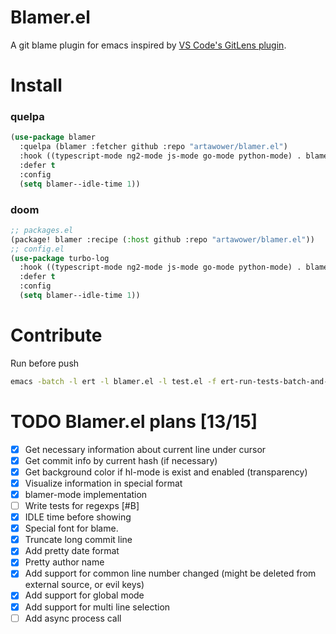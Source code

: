 [[https://github.com/artawower/blamer.el/actions/workflows/lint.yml/badge.svg]]

* Blamer.el
A git blame plugin for emacs inspired by [[https://marketplace.visualstudio.com/items?itemName=eamodio.gitlens][VS Code's GitLens plugin]].
* Install
*** quelpa
#+BEGIN_SRC emacs-lisp
(use-package blamer
  :quelpa (blamer :fetcher github :repo "artawower/blamer.el")
  :hook ((typescript-mode ng2-mode js-mode go-mode python-mode) . blamer-mode)
  :defer t
  :config
  (setq blamer--idle-time 1))
  #+END_SRC

*** doom
#+BEGIN_SRC emacs-lisp
;; packages.el
(package! blamer :recipe (:host github :repo "artawower/blamer.el"))
;; config.el
(use-package turbo-log
  :hook ((typescript-mode ng2-mode js-mode go-mode python-mode) . blamer-mode)
  :defer t
  :config
  (setq blamer--idle-time 1))
  #+END_SRC


* Contribute
Run before push
#+BEGIN_SRC bash
emacs -batch -l ert -l blamer.el -l test.el -f ert-run-tests-batch-and-exit
#+END_SRC

* TODO Blamer.el plans [13/15]
- [X] Get necessary information about current line under cursor
- [X] Get commit info by current hash (if necessary)
- [X] Get background color if hl-mode is exist and enabled (transparency)
- [X] Visualize information in special format
- [X] blamer-mode implementation
- [ ] Write tests for regexps [#B]
- [X] IDLE time before showing
- [X] Special font for blame.
- [X] Truncate long commit line
- [X] Add pretty date format
- [X] Pretty author name
- [X] Add support for common line number changed (might be deleted from external source, or evil keys)
- [X] Add support for global mode
- [X] Add support for multi line selection
- [ ] Add async process call
